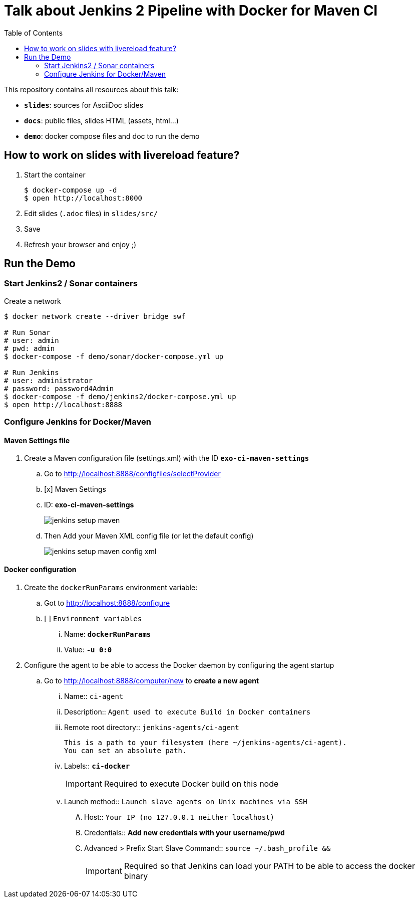 = Talk about Jenkins 2 Pipeline with Docker for Maven CI
:toc:
ifdef::env-github[]
:status:
:outfilesuffix: .adoc
:!toc-title:
:caution-caption: :fire:
:important-caption: :exclamation:
:note-caption: :paperclip:
:tip-caption: :bulb:
:warning-caption: :warning:
endif::[]

This repository contains all resources about this talk:

* `*slides*`: sources for AsciiDoc slides
* `*docs*`: public files, slides HTML (assets, html...)
* `*demo*`: docker compose files and doc to run the demo

== How to work on slides with livereload feature?

. Start the container
+
[source]
----
$ docker-compose up -d
$ open http://localhost:8000
----
+
. Edit slides (`.adoc` files) in `slides/src/`
. Save
. Refresh your browser and enjoy ;)

== Run the Demo

=== Start Jenkins2 / Sonar containers

[source]
.Create a network
----
$ docker network create --driver bridge swf

# Run Sonar
# user: admin
# pwd: admin
$ docker-compose -f demo/sonar/docker-compose.yml up

# Run Jenkins
# user: administrator
# password: password4Admin
$ docker-compose -f demo/jenkins2/docker-compose.yml up
$ open http://localhost:8888

----

=== Configure Jenkins for Docker/Maven

==== Maven Settings file

. Create a Maven configuration file (settings.xml) with the ID *`exo-ci-maven-settings`*
.. Go to http://localhost:8888/configfiles/selectProvider
.. [x] Maven Settings
.. ID: *exo-ci-maven-settings*
+
image::./demo/images/jenkins-setup-maven.png[]
+
.. Then Add your Maven XML config file (or let the default config)
+
image::./demo/images/jenkins-setup-maven-config-xml.png[]
+


==== Docker configuration

. Create the `dockerRunParams` environment variable:
.. Got to http://localhost:8888/configure
.. [ ] `Environment variables`
... Name: *`dockerRunParams`*
... Value: *`-u 0:0`*
. Configure the agent to be able to access the Docker daemon by configuring the agent startup
.. Go to  http://localhost:8888/computer/new to *create a new agent*
... Name:: `ci-agent`
... Description:: `Agent used to execute Build in Docker containers`
... Remote root directory:: `jenkins-agents/ci-agent`
+
[NOTE]
----
This is a path to your filesystem (here ~/jenkins-agents/ci-agent).
You can set an absolute path.
----
+
... Labels:: `*ci-docker*`
[IMPORTANT]
Required to execute Docker build on this node
... Launch method:: `Launch slave agents on Unix machines via SSH`
.... Host:: `Your IP (no 127.0.0.1 neither localhost)`
.... Credentials:: *Add new credentials with your username/pwd*
.... Advanced >  Prefix Start Slave Command:: `source ~/.bash_profile  &&`
[IMPORTANT]
Required so that Jenkins can load your PATH to be able to access the docker binary

